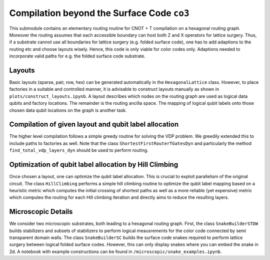 Compilation beyond the Surface Code ``co3``
===========================

This submodule contains an elementary routing routine for CNOT + T compilation on a hexagonal routing graph.
Moreover the routing assumes that each accessible boundary can host both Z and X operators for lattice surgery.
Thus, if a substrate cannot use all boundaries for lattice surgery (e.g. folded surface code), one has to add adaptions to the routing etc and choose layouts wisely.
Hence, this code is only viable for color codes only. Adaptions needed to incorporate valid paths for e.g. the folded surface code substrate.

Layouts
#######

Basic layouts (sparse, pair, row, hex) can be generated automatically in the ``HexagonalLattice`` class.
However, to place factories in a suitable and controlled manner, it is advisable to construct layouts manually as shown in ``plots/construct_layouts.ipynb``.
A layout describes which nodes on the routing graph are used as logical data qubits and factory locations. The remainder is the routing ancilla space.
The mapping of logical qubit labels onto those chosen data qubit locations on the graph is another task.


Compilation of given layout and qubit label allocation
######################################################

The higher level compilation follows a simple greedy routine for solving the VDP problem. We greedily extended this to include paths to factories as well.
Note that the class ``ShortestFirstRouterTGatesDyn`` and particularly the method ``find_total_vdp_layers_dyn`` should be used to perform routing.


Optimization of qubit label allocation by Hill Climbing
#######################################################

Once chosen a layout, one can optimize the qubit label allocation. This is crucial to exploit parallelism of the original circuit.
The class ``HillClimbing`` performs a simple hill climbing routine to optimize the qubit label mapping based on a heuristic metric which computes the initial crossing of shortest paths as well as a more reliable (yet expensive) metric which computes the routing for each Hill climbing iteration and directly aims to reduce the resulting layers.


Microscopic Details
###################

We consider two microscopic substrates, both leading to a hexagonal routing graph.
First, the class ``SnakeBuilderSTDW`` builds stabilizers and subsets of stabilizers to perform logical meausrements for the color code connected by semi transparent domain walls.
The class ``SnakeBuilderSC`` builds the surface code snakes required to perform lattice surgery between logical folded surface codes. However, this can only display snakes where you can embed the snake in 2d.
A notebook with example constructions can be found in ``/microscopic/snake_examples.ipynb``.
